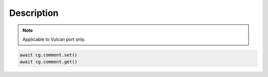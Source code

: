 Description
=========================

.. note::

    Applicable to Vulcan port only.

    
.. code-block:: python

    await cg.comment.set()
    await cg.comment.get()

